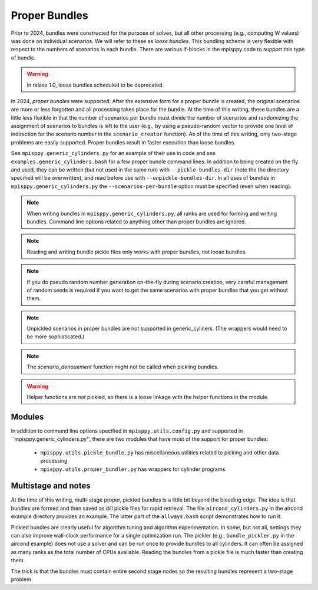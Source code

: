 Proper Bundles
==============

Prior to 2024, bundles were constructed for the purpose of solves, but
all other processing (e.g., computing W values) was done on individual
scenarios. We will refer to these as `loose bundles`. This bundling scheme
is very flexible with respect to the numbers of scenarios in each bundle.
There are various if-blocks in the mpisppy code to support this type of bundle.

.. Warning::
   In relase 1.0, loose bundles scheduled to be deprecated.

In 2024, `proper bundles` were supported. After the extensive form
for a proper bundle is created, the original scenarios are more or less
forgotten and all processing takes place for the bundle. At the time
of this writing, these bundles are a little less flexible in that
the number of scenarios per bundle must divide the number of scenarios
and randomizing the assignment of scenarios to bundles is left to the
user (e.g., by using a pseudo-random vector to provide one level
of indirection for the scenario number in the ``scenario_creator`` function).
As of the time of this writing, only two-stage problems are easily supported.
Proper bundles result in faster execution than loose bundles.

See ``mpisppy.generic_cylinders.py`` for an example of their use in
code and see ``examples.generic_cylinders.bash`` for a few proper
bundle command lines.  In addition to being created on the fly and
used, they can be written (but not used in the same run) with
``--pickle-bundles-dir`` (note the the directory specified will be
overwritten), and read before use with ``--unpickle-bundles-dir``.  In
all uses of bundles in ``mpisppy.generic_cylinders.py`` the
``--scenarios-per-bundle`` option must be specified (even when
reading).

.. Note::
   When writing bundles in ``mpisppy.generic_cylinders.py``, all
   ranks are used for forming and writing bundles. Command line
   options related to anything other than proper bundles are ignored.

.. Note::
   Reading and writing bundle pickle files only works with proper bundles, not
   loose bundles.

.. Note::
   If you do pseudo random number generation on-the-fly during scenario creation,
   very careful management of random seeds is required if you want to
   get the same scenarios with proper  bundles that you get without them.

.. Note::
   Unpickled scenarios in proper bundles are not supported in generic_cyliners.
   (The wrappers would need to be more sophisticated.)

.. Note::
   The `scenario_denouement` function might not be called when pickling bundles.

.. Warning::
   Helper functions are *not* pickled, so there is a loose linkage with the
   helper functions in the module.


Modules
-------

In addition to command line options specified in ``mpisppy.utils.config.py``
and supported in ``mpisppy.generic_cylinders.py'',
there are two modules that have most of the support for proper bundles:

  - ``mpisppy.utils.pickle_bundle.py`` has miscellaneous utilities related to picking and other data processing
  - ``mpisppy.utils.proper_bundler.py`` has wrappers for cylinder programs


Multistage and notes
--------------------

At the time of this writing, multi-stage proper, pickled bundles is a
little bit beyond the bleeding edge.  The idea is that bundles are
formed and then saved as dill pickle files for rapid retrieval. The
file ``aircond_cylinders.py`` in the aircond example directory
provides an example.  The latter part of the ``allways.bash`` script
demonstrates how to run it.

Pickled bundles are clearly useful for algorithm tuning and algorithm
experimentation. In some, but not all, settings they can also improve
wall-clock performance for a single optimization run. The pickler
(e.g., ``bundle_pickler.py`` in the aircond example) does not use a
solver and can be run once to provide bundles to all cylinders. It can
often be assigned as many ranks as the total number of CPUs
available. Reading the bundles from a pickle file is much faster
than creating them.

The trick is that the bundles must contain entire second stage nodes
so the resulting bundles represent a two-stage problem.

